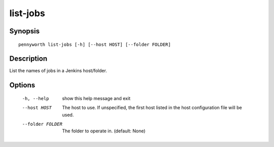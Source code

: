 list-jobs
=========

Synopsis
--------
::

    pennyworth list-jobs [-h] [--host HOST] [--folder FOLDER]


Description
-----------
List the names of jobs in a Jenkins host/folder.


Options
-------
  -h, --help       show this help message and exit
  --host HOST      The host to use. If unspecified, the first host listed in
                   the host configuration file will be used.
  --folder FOLDER  The folder to operate in. (default: None)
